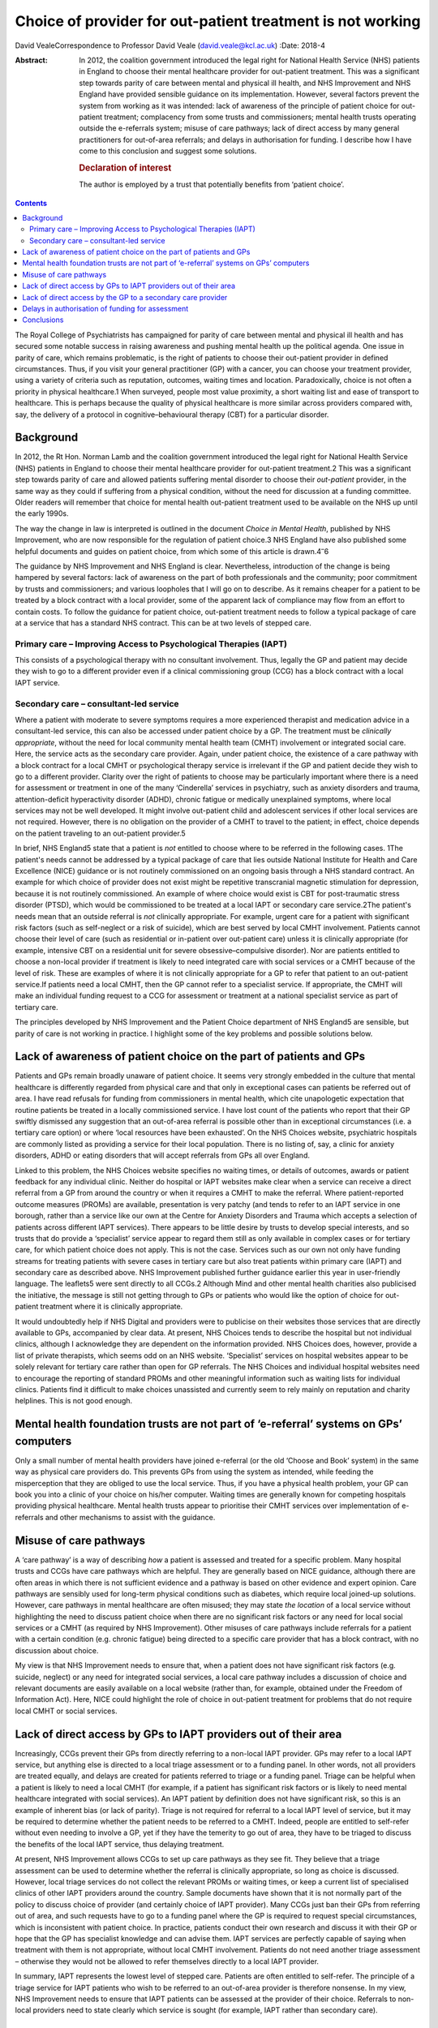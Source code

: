 ===========================================================
Choice of provider for out-patient treatment is not working
===========================================================



David VealeCorrespondence to Professor David Veale
(david.veale@kcl.ac.uk)
:Date: 2018-4

:Abstract:
   In 2012, the coalition government introduced the legal right for
   National Health Service (NHS) patients in England to choose their
   mental healthcare provider for out-patient treatment. This was a
   significant step towards parity of care between mental and physical
   ill health, and NHS Improvement and NHS England have provided
   sensible guidance on its implementation. However, several factors
   prevent the system from working as it was intended: lack of awareness
   of the principle of patient choice for out-patient treatment;
   complacency from some trusts and commissioners; mental health trusts
   operating outside the e-referrals system; misuse of care pathways;
   lack of direct access by many general practitioners for out-of-area
   referrals; and delays in authorisation for funding. I describe how I
   have come to this conclusion and suggest some solutions.

   .. rubric:: Declaration of interest
      :name: sec_a1

   The author is employed by a trust that potentially benefits from
   ‘patient choice’.


.. contents::
   :depth: 3
..

The Royal College of Psychiatrists has campaigned for parity of care
between mental and physical ill health and has secured some notable
success in raising awareness and pushing mental health up the political
agenda. One issue in parity of care, which remains problematic, is the
right of patients to choose their out-patient provider in defined
circumstances. Thus, if you visit your general practitioner (GP) with a
cancer, you can choose your treatment provider, using a variety of
criteria such as reputation, outcomes, waiting times and location.
Paradoxically, choice is not often a priority in physical healthcare.1
When surveyed, people most value proximity, a short waiting list and
ease of transport to healthcare. This is perhaps because the quality of
physical healthcare is more similar across providers compared with, say,
the delivery of a protocol in cognitive–behavioural therapy (CBT) for a
particular disorder.

.. _sec1:

Background
==========

In 2012, the Rt Hon. Norman Lamb and the coalition government introduced
the legal right for National Health Service (NHS) patients in England to
choose their mental healthcare provider for out-patient treatment.2 This
was a significant step towards parity of care and allowed patients
suffering mental disorder to choose their *out-patient* provider, in the
same way as they could if suffering from a physical condition, without
the need for discussion at a funding committee. Older readers will
remember that choice for mental health out-patient treatment used to be
available on the NHS up until the early 1990s.

The way the change in law is interpreted is outlined in the document
*Choice in Mental Health*, published by NHS Improvement, who are now
responsible for the regulation of patient choice.3 NHS England have also
published some helpful documents and guides on patient choice, from
which some of this article is drawn.4\ :sup:`–`\ 6

The guidance by NHS Improvement and NHS England is clear. Nevertheless,
introduction of the change is being hampered by several factors: lack of
awareness on the part of both professionals and the community; poor
commitment by trusts and commissioners; and various loopholes that I
will go on to describe. As it remains cheaper for a patient to be
treated by a block contract with a local provider, some of the apparent
lack of compliance may flow from an effort to contain costs. To follow
the guidance for patient choice, out-patient treatment needs to follow a
typical package of care at a service that has a standard NHS contract.
This can be at two levels of stepped care.

.. _sec1-1:

Primary care – Improving Access to Psychological Therapies (IAPT)
-----------------------------------------------------------------

This consists of a psychological therapy with no consultant involvement.
Thus, legally the GP and patient may decide they wish to go to a
different provider even if a clinical commissioning group (CCG) has a
block contract with a local IAPT service.

.. _sec1-2:

Secondary care – consultant-led service
---------------------------------------

Where a patient with moderate to severe symptoms requires a more
experienced therapist and medication advice in a consultant-led service,
this can also be accessed under patient choice by a GP. The treatment
must be *clinically appropriate*, without the need for local community
mental health team (CMHT) involvement or integrated social care. Here,
the service acts as the secondary care provider. Again, under patient
choice, the existence of a care pathway with a block contract for a
local CMHT or psychological therapy service is irrelevant if the GP and
patient decide they wish to go to a different provider. Clarity over the
right of patients to choose may be particularly important where there is
a need for assessment or treatment in one of the many ‘Cinderella’
services in psychiatry, such as anxiety disorders and trauma,
attention-deficit hyperactivity disorder (ADHD), chronic fatigue or
medically unexplained symptoms, where local services may not be well
developed. It might involve out-patient child and adolescent services if
other local services are not required. However, there is no obligation
on the provider of a CMHT to travel to the patient; in effect, choice
depends on the patient traveling to an out-patient provider.5

In brief, NHS England5 state that a patient is *not* entitled to choose
where to be referred in the following cases. 1The patient's needs cannot
be addressed by a typical package of care that lies outside National
Institute for Health and Care Excellence (NICE) guidance or is not
routinely commissioned on an ongoing basis through a NHS standard
contract. An example for which choice of provider does not exist might
be repetitive transcranial magnetic stimulation for depression, because
it is not routinely commissioned. An example of where choice would exist
is CBT for post-traumatic stress disorder (PTSD), which would be
commissioned to be treated at a local IAPT or secondary care
service.2The patient's needs mean that an outside referral is *not*
clinically appropriate. For example, urgent care for a patient with
significant risk factors (such as self-neglect or a risk of suicide),
which are best served by local CMHT involvement. Patients cannot choose
their level of care (such as residential or in-patient over out-patient
care) unless it is clinically appropriate (for example, intensive CBT on
a residential unit for severe obsessive–compulsive disorder). Nor are
patients entitled to choose a non-local provider if treatment is likely
to need integrated care with social services or a CMHT because of the
level of risk. These are examples of where it is not clinically
appropriate for a GP to refer that patient to an out-patient service.If
patients need a local CMHT, then the GP cannot refer to a specialist
service. If appropriate, the CMHT will make an individual funding
request to a CCG for assessment or treatment at a national specialist
service as part of tertiary care.

The principles developed by NHS Improvement and the Patient Choice
department of NHS England5 are sensible, but parity of care is not
working in practice. I highlight some of the key problems and possible
solutions below.

.. _sec2:

Lack of awareness of patient choice on the part of patients and GPs
===================================================================

Patients and GPs remain broadly unaware of patient choice. It seems very
strongly embedded in the culture that mental healthcare is differently
regarded from physical care and that only in exceptional cases can
patients be referred out of area. I have read refusals for funding from
commissioners in mental health, which cite unapologetic expectation that
routine patients be treated in a locally commissioned service. I have
lost count of the patients who report that their GP swiftly dismissed
any suggestion that an out-of-area referral is possible other than in
exceptional circumstances (i.e. a tertiary care option) or where ‘local
resources have been exhausted’. On the NHS Choices website, psychiatric
hospitals are commonly listed as providing a service for their local
population. There is no listing of, say, a clinic for anxiety disorders,
ADHD or eating disorders that will accept referrals from GPs all over
England.

Linked to this problem, the NHS Choices website specifies no waiting
times, or details of outcomes, awards or patient feedback for any
individual clinic. Neither do hospital or IAPT websites make clear when
a service can receive a direct referral from a GP from around the
country or when it requires a CMHT to make the referral. Where
patient-reported outcome measures (PROMs) are available, presentation is
very patchy (and tends to refer to an IAPT service in one borough,
rather than a service like our own at the Centre for Anxiety Disorders
and Trauma which accepts a selection of patients across different IAPT
services). There appears to be little desire by trusts to develop
special interests, and so trusts that do provide a ‘specialist’ service
appear to regard them still as only available in complex cases or for
tertiary care, for which patient choice does not apply. This is not the
case. Services such as our own not only have funding streams for
treating patients with severe cases in tertiary care but also treat
patients within primary care (IAPT) and secondary care as described
above. NHS Improvement published further guidance earlier this year in
user-friendly language. The leaflets5 were sent directly to all CCGs.2
Although Mind and other mental health charities also publicised the
initiative, the message is still not getting through to GPs or patients
who would like the option of choice for out-patient treatment where it
is clinically appropriate.

It would undoubtedly help if NHS Digital and providers were to publicise
on their websites those services that are directly available to GPs,
accompanied by clear data. At present, NHS Choices tends to describe the
hospital but not individual clinics, although I acknowledge they are
dependent on the information provided. NHS Choices does, however,
provide a list of private therapists, which seems odd on an NHS website.
‘Specialist’ services on hospital websites appear to be solely relevant
for tertiary care rather than open for GP referrals. The NHS Choices and
individual hospital websites need to encourage the reporting of standard
PROMs and other meaningful information such as waiting lists for
individual clinics. Patients find it difficult to make choices
unassisted and currently seem to rely mainly on reputation and charity
helplines. This is not good enough.

.. _sec3:

Mental health foundation trusts are not part of ‘e-referral’ systems on GPs’ computers
======================================================================================

Only a small number of mental health providers have joined e-referral
(or the old ‘Choose and Book’ system) in the same way as physical care
providers do. This prevents GPs from using the system as intended, while
feeding the misperception that they are obliged to use the local
service. Thus, if you have a physical health problem, your GP can book
you into a clinic of your choice on his/her computer. Waiting times are
generally known for competing hospitals providing physical healthcare.
Mental health trusts appear to prioritise their CMHT services over
implementation of e-referrals and other mechanisms to assist with the
guidance.

.. _sec4:

Misuse of care pathways
=======================

A ‘care pathway’ is a way of describing *how* a patient is assessed and
treated for a specific problem. Many hospital trusts and CCGs have care
pathways which are helpful. They are generally based on NICE guidance,
although there are often areas in which there is not sufficient evidence
and a pathway is based on other evidence and expert opinion. Care
pathways are sensibly used for long-term physical conditions such as
diabetes, which require local joined-up solutions. However, care
pathways in mental healthcare are often misused; they may state *the
location* of a local service without highlighting the need to discuss
patient choice when there are no significant risk factors or any need
for local social services or a CMHT (as required by NHS Improvement).
Other misuses of care pathways include referrals for a patient with a
certain condition (e.g. chronic fatigue) being directed to a specific
care provider that has a block contract, with no discussion about
choice.

My view is that NHS Improvement needs to ensure that, when a patient
does not have significant risk factors (e.g. suicide, neglect) or any
need for integrated social services, a local care pathway includes a
discussion of choice and relevant documents are easily available on a
local website (rather than, for example, obtained under the Freedom of
Information Act). Here, NICE could highlight the role of choice in
out-patient treatment for problems that do not require local CMHT or
social services.

.. _sec5:

Lack of direct access by GPs to IAPT providers out of their area
================================================================

Increasingly, CCGs prevent their GPs from directly referring to a
non-local IAPT provider. GPs may refer to a local IAPT service, but
anything else is directed to a local triage assessment or to a funding
panel. In other words, not all providers are treated equally, and delays
are created for patients referred to triage or a funding panel. Triage
can be helpful when a patient is likely to need a local CMHT (for
example, if a patient has significant risk factors or is likely to need
mental healthcare integrated with social services). An IAPT patient by
definition does not have significant risk, so this is an example of
inherent bias (or lack of parity). Triage is not required for referral
to a local IAPT level of service, but it may be required to determine
whether the patient needs to be referred to a CMHT. Indeed, people are
entitled to self-refer without even needing to involve a GP, yet if they
have the temerity to go out of area, they have to be triaged to discuss
the benefits of the local IAPT service, thus delaying treatment.

At present, NHS Improvement allows CCGs to set up care pathways as they
see fit. They believe that a triage assessment can be used to determine
whether the referral is clinically appropriate, so long as choice is
discussed. However, local triage services do not collect the relevant
PROMs or waiting times, or keep a current list of specialised clinics of
other IAPT providers around the country. Sample documents have shown
that it is not normally part of the policy to discuss choice of provider
(and certainly choice of IAPT provider). Many CCGs just ban their GPs
from referring out of area, and such requests have to go to a funding
panel where the GP is required to request special circumstances, which
is inconsistent with patient choice. In practice, patients conduct their
own research and discuss it with their GP or hope that the GP has
specialist knowledge and can advise them. IAPT services are perfectly
capable of saying when treatment with them is not appropriate, without
local CMHT involvement. Patients do not need another triage assessment –
otherwise they would not be allowed to refer themselves directly to a
local IAPT provider.

In summary, IAPT represents the lowest level of stepped care. Patients
are often entitled to self-refer. The principle of a triage service for
IAPT patients who wish to be referred to an out-of-area provider is
therefore nonsense. In my view, NHS Improvement needs to ensure that
IAPT patients can be assessed at the provider of their choice. Referrals
to non-local providers need to state clearly which service is sought
(for example, IAPT rather than secondary care).

.. _sec6:

Lack of direct access by the GP to a secondary care provider
============================================================

By secondary care provider we mean a consultant-led service which deals
with more complex problems than IAPT does or where medication advice may
be required. Again, GPs are often prevented from directly referring
outside the area or are restricted in doing so until after triage by
their local provider. Local triage services are appropriate when local
CMHT or social services involvement is likely to be required. Again, NHS
Improvement does not define how referrals should be managed *so long as
choice is discussed* at a triage service. As we have seen above in
discussing IAPT services, this is naïve: triage services do not have
regular access to information about other services, relevant PROMs and
care pathways. In practice, despite the guidelines, triage services do
not discuss the importance of patient choice in their policy documents,
and not all providers are treated equally. Alternatively, such referrals
are just blocked at funding panels, and the patients and GPs are unaware
of their rights.

In my view, NHS Improvement needs to ensure that all triage services
include a full discussion of choice in their policy documents or care
pathways, and that they can provide details of other relevant services.
In addition, such cases should not be discussed at funding panels.
Referrals to providers need to state clearly that they are seeking a
secondary care service rather than IAPT, and that they require
assessment and treatment by a consultant's team.

.. _sec7:

Delays in authorisation of funding for assessment
=================================================

When a patient is finally referred, there must be pre-authorisation for
funding by the CCG. Referrals for mental disorders out of area are still
widely treated as something unusual, and the funding panels question why
the patient cannot be treated locally or use a care pathway that states
where a patient must be referred (because that is where there is a block
contract). There are many examples at my own service of patients
referred by their GP who wait several months, even a year, for
applications to be ignored, and then find that funding is never
authorised. About 50 patients who have been referred by their GPs to my
department at the Centre for Anxiety Disorders and Trauma are waiting
for authorisation for funding from CCGs, either for an assessment or,
when they have been assessed, for treatment. Of the 50 I recently
audited, seven have been waiting more than a year, 13 for more than 36
weeks, 25 for more than 24 weeks, 38 for more than 12 weeks, and the
rest for more than 4 weeks. The picture has been similar in previous
years. We recently reviewed our list and found that some patients had
given up: some accept local treatment; some seek private care they can't
afford. The people who can choose the location of their treatment are
either lucky (depending on their postcode), or extremely persistent and
articulate, or helped by an advocate. Once a patient has been assessed
by a provider and treatment is recommended, there may then be delays
obtaining funding for treatment. This is wrong, because the guidelines
direct that in such cases, the CCG concerned cannot then require the
patient to switch to its own provider for treatment. Although the NHS
Improvement guidance on this does appear clear, the message is still not
getting through to CCGs. My own trust has hundreds of outstanding
requests for authorisation of GP referrals for assessment or treatment
(not just for our department). Much time is wasted by the trust and by
patient advocates in chasing CCGs, and patients experience delays in
treatment, resulting in avoidable distress to patients and their
families. If these same patients were suffering a physical health
problem and required out-patient treatment, no authorisation for funding
would have to be made: an invoice for activity would just be presented
at the end of a treatment episode. Funding should only be refused if the
treatment is not clinically appropriate (and not, for example, because
the applicant should be treated in the local care pathway), and any such
process should not unduly delay assessment or treatment. GPs and
patients can complain directly to the regulator at NHS Improvement
(https://improvement.nhs.uk/contact-us/) if they feel they are being
denied their rights.

.. _sec8:

Conclusions
===========

Some patients want to be able to choose their treatment provider for
out-patient treatment. This will mainly affect more ‘specialist’
services such as anxiety disorders, chronic fatigue and ADHD, where a
local service may be less well developed. They have a legal framework
and guidelines from the regulator to support them. However, more than 4
years after the system was introduced, it is not working effectively to
deliver the care intended.

I acknowledge salary support from the National Institute for Health
Research (NIHR) Biomedical Research Centre for Mental Health at the
South London and Maudsley National Health Service Foundation Trust and
the Institute of Psychiatry, Psychology and Neurosciences, King's
College London.

**David Veale** is a Consultant Psychiatrist at the Centre for Anxiety
Disorders and Trauma, South London and Maudsley NHS Foundation Trust,
UK, and Visiting Professor in Cognitive Behavioural Psychotherapies at
the Institute of Psychiatry, Psychology and Neuroscience, King's College
London, UK.

